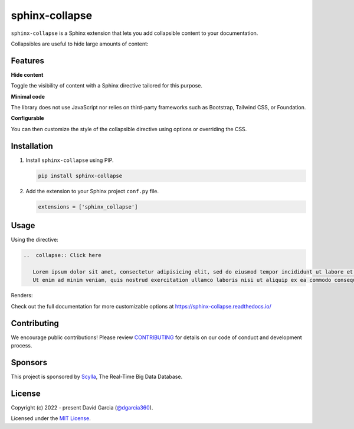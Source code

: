 sphinx-collapse
===============

``sphinx-collapse`` is a Sphinx extension that lets you add collapsible content to your documentation.

Collapsibles are useful to hide large amounts of content:

.. image:: https://raw.githubusercontent.com/dgarcia360/sphinx-collapse/main/docs/source/_static/example.png

Features
--------

**Hide content**

Toggle the visibility of content with a Sphinx directive tailored for this purpose.

**Minimal code**

The library does not use JavaScript nor relies on third-party frameworks such as Bootstrap, Tailwind CSS, or Foundation.

**Configurable**

You can then customize the style of the collapsible directive using options or overriding the CSS.

Installation
------------

#. Install ``sphinx-collapse`` using PIP.

   .. code-block:: bash

      pip install sphinx-collapse


#. Add the extension to your Sphinx project ``conf.py`` file.

   .. code-block:: python

      extensions = ['sphinx_collapse']

Usage
-----

Using the directive:

.. code-block:: rst

   ..  collapse:: Click here

      Lorem ipsum dolor sit amet, consectetur adipisicing elit, sed do eiusmod tempor incididunt ut labore et dolore magna aliqua.
      Ut enim ad minim veniam, quis nostrud exercitation ullamco laboris nisi ut aliquip ex ea commodo consequat.

Renders:

.. image:: https://raw.githubusercontent.com/dgarcia360/sphinx-collapse/main/docs/source/_static/example.png

Check out the full documentation for more customizable options at https://sphinx-collapse.readthedocs.io/

Contributing
------------

We encourage public contributions!
Please review `CONTRIBUTING <https://sphinx-collapse.readthedocs.io/en/latest/contribute.html>`_ for details on our code of conduct and development process.

Sponsors
--------

This project is sponsored by `Scylla <https://www.scylladb.com/>`_, The Real-Time Big Data Database.

License
-------

Copyright (c) 2022 - present David Garcia (`@dgarcia360 <https://twitter.com/dgarcia360>`_).

Licensed under the `MIT License <https://github.com/dgarcia360/sphinx-collapse/blob/main/LICENSE.md>`_.
